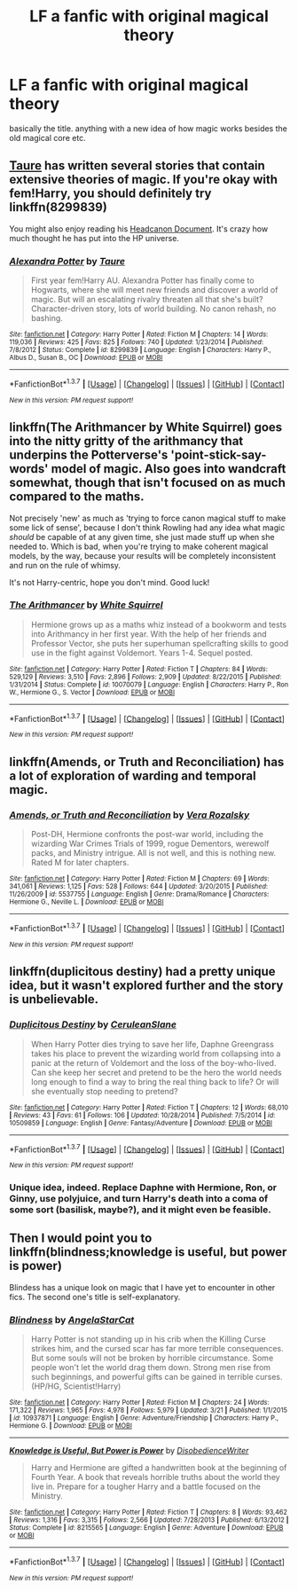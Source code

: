 #+TITLE: LF a fanfic with original magical theory

* LF a fanfic with original magical theory
:PROPERTIES:
:Author: kingsoloman28
:Score: 12
:DateUnix: 1463314173.0
:DateShort: 2016-May-15
:FlairText: Request
:END:
basically the title. anything with a new idea of how magic works besides the old magical core etc.


** [[https://www.fanfiction.net/u/883762/Taure][Taure]] has written several stories that contain extensive theories of magic. If you're okay with fem!Harry, you should definitely try linkffn(8299839)

You might also enjoy reading his [[https://docs.google.com/document/d/1VOF1eu_B7qpTeTUykW5ZGK2HJmVAG5WouY71a5AiRPo/edit][Headcanon Document]]. It's crazy how much thought he has put into the HP universe.
:PROPERTIES:
:Author: M-Cheese
:Score: 8
:DateUnix: 1463315359.0
:DateShort: 2016-May-15
:END:

*** [[http://www.fanfiction.net/s/8299839/1/][*/Alexandra Potter/*]] by [[https://www.fanfiction.net/u/883762/Taure][/Taure/]]

#+begin_quote
  First year fem!Harry AU. Alexandra Potter has finally come to Hogwarts, where she will meet new friends and discover a world of magic. But will an escalating rivalry threaten all that she's built? Character-driven story, lots of world building. No canon rehash, no bashing.
#+end_quote

^{/Site/: [[http://www.fanfiction.net/][fanfiction.net]] *|* /Category/: Harry Potter *|* /Rated/: Fiction M *|* /Chapters/: 14 *|* /Words/: 119,036 *|* /Reviews/: 425 *|* /Favs/: 825 *|* /Follows/: 740 *|* /Updated/: 1/23/2014 *|* /Published/: 7/8/2012 *|* /Status/: Complete *|* /id/: 8299839 *|* /Language/: English *|* /Characters/: Harry P., Albus D., Susan B., OC *|* /Download/: [[http://www.p0ody-files.com/ff_to_ebook/ffn-bot/index.php?id=8299839&source=ff&filetype=epub][EPUB]] or [[http://www.p0ody-files.com/ff_to_ebook/ffn-bot/index.php?id=8299839&source=ff&filetype=mobi][MOBI]]}

--------------

*FanfictionBot*^{1.3.7} *|* [[[https://github.com/tusing/reddit-ffn-bot/wiki/Usage][Usage]]] | [[[https://github.com/tusing/reddit-ffn-bot/wiki/Changelog][Changelog]]] | [[[https://github.com/tusing/reddit-ffn-bot/issues/][Issues]]] | [[[https://github.com/tusing/reddit-ffn-bot/][GitHub]]] | [[[https://www.reddit.com/message/compose?to=%2Fu%2Ftusing][Contact]]]

^{/New in this version: PM request support!/}
:PROPERTIES:
:Author: FanfictionBot
:Score: 1
:DateUnix: 1463315396.0
:DateShort: 2016-May-15
:END:


** linkffn(The Arithmancer by White Squirrel) goes into the nitty gritty of the arithmancy that underpins the Potterverse's 'point-stick-say-words' model of magic. Also goes into wandcraft somewhat, though that isn't focused on as much compared to the maths.

Not precisely 'new' as much as 'trying to force canon magical stuff to make some lick of sense', because I don't think Rowling had any idea what magic /should/ be capable of at any given time, she just made stuff up when she needed to. Which is bad, when you're trying to make coherent magical models, by the way, because your results will be completely inconsistent and run on the rule of whimsy.

It's not Harry-centric, hope you don't mind. Good luck!
:PROPERTIES:
:Author: LordSunder
:Score: 4
:DateUnix: 1463467267.0
:DateShort: 2016-May-17
:END:

*** [[http://www.fanfiction.net/s/10070079/1/][*/The Arithmancer/*]] by [[https://www.fanfiction.net/u/5339762/White-Squirrel][/White Squirrel/]]

#+begin_quote
  Hermione grows up as a maths whiz instead of a bookworm and tests into Arithmancy in her first year. With the help of her friends and Professor Vector, she puts her superhuman spellcrafting skills to good use in the fight against Voldemort. Years 1-4. Sequel posted.
#+end_quote

^{/Site/: [[http://www.fanfiction.net/][fanfiction.net]] *|* /Category/: Harry Potter *|* /Rated/: Fiction T *|* /Chapters/: 84 *|* /Words/: 529,129 *|* /Reviews/: 3,510 *|* /Favs/: 2,896 *|* /Follows/: 2,909 *|* /Updated/: 8/22/2015 *|* /Published/: 1/31/2014 *|* /Status/: Complete *|* /id/: 10070079 *|* /Language/: English *|* /Characters/: Harry P., Ron W., Hermione G., S. Vector *|* /Download/: [[http://www.p0ody-files.com/ff_to_ebook/ffn-bot/index.php?id=10070079&source=ff&filetype=epub][EPUB]] or [[http://www.p0ody-files.com/ff_to_ebook/ffn-bot/index.php?id=10070079&source=ff&filetype=mobi][MOBI]]}

--------------

*FanfictionBot*^{1.3.7} *|* [[[https://github.com/tusing/reddit-ffn-bot/wiki/Usage][Usage]]] | [[[https://github.com/tusing/reddit-ffn-bot/wiki/Changelog][Changelog]]] | [[[https://github.com/tusing/reddit-ffn-bot/issues/][Issues]]] | [[[https://github.com/tusing/reddit-ffn-bot/][GitHub]]] | [[[https://www.reddit.com/message/compose?to=%2Fu%2Ftusing][Contact]]]

^{/New in this version: PM request support!/}
:PROPERTIES:
:Author: FanfictionBot
:Score: 1
:DateUnix: 1463467288.0
:DateShort: 2016-May-17
:END:


** linkffn(Amends, or Truth and Reconciliation) has a lot of exploration of warding and temporal magic.
:PROPERTIES:
:Author: Karinta
:Score: 2
:DateUnix: 1463328567.0
:DateShort: 2016-May-15
:END:

*** [[http://www.fanfiction.net/s/5537755/1/][*/Amends, or Truth and Reconciliation/*]] by [[https://www.fanfiction.net/u/1994264/Vera-Rozalsky][/Vera Rozalsky/]]

#+begin_quote
  Post-DH, Hermione confronts the post-war world, including the wizarding War Crimes Trials of 1999, rogue Dementors, werewolf packs, and Ministry intrigue. All is not well, and this is nothing new. Rated M for later chapters.
#+end_quote

^{/Site/: [[http://www.fanfiction.net/][fanfiction.net]] *|* /Category/: Harry Potter *|* /Rated/: Fiction M *|* /Chapters/: 69 *|* /Words/: 341,061 *|* /Reviews/: 1,125 *|* /Favs/: 528 *|* /Follows/: 644 *|* /Updated/: 3/20/2015 *|* /Published/: 11/26/2009 *|* /id/: 5537755 *|* /Language/: English *|* /Genre/: Drama/Romance *|* /Characters/: Hermione G., Neville L. *|* /Download/: [[http://www.p0ody-files.com/ff_to_ebook/ffn-bot/index.php?id=5537755&source=ff&filetype=epub][EPUB]] or [[http://www.p0ody-files.com/ff_to_ebook/ffn-bot/index.php?id=5537755&source=ff&filetype=mobi][MOBI]]}

--------------

*FanfictionBot*^{1.3.7} *|* [[[https://github.com/tusing/reddit-ffn-bot/wiki/Usage][Usage]]] | [[[https://github.com/tusing/reddit-ffn-bot/wiki/Changelog][Changelog]]] | [[[https://github.com/tusing/reddit-ffn-bot/issues/][Issues]]] | [[[https://github.com/tusing/reddit-ffn-bot/][GitHub]]] | [[[https://www.reddit.com/message/compose?to=%2Fu%2Ftusing][Contact]]]

^{/New in this version: PM request support!/}
:PROPERTIES:
:Author: FanfictionBot
:Score: 1
:DateUnix: 1463328613.0
:DateShort: 2016-May-15
:END:


** linkffn(duplicitous destiny) had a pretty unique idea, but it wasn't explored further and the story is unbelievable.
:PROPERTIES:
:Author: Raalph
:Score: 2
:DateUnix: 1463335000.0
:DateShort: 2016-May-15
:END:

*** [[http://www.fanfiction.net/s/10509859/1/][*/Duplicitous Destiny/*]] by [[https://www.fanfiction.net/u/1696058/CeruleanSlane][/CeruleanSlane/]]

#+begin_quote
  When Harry Potter dies trying to save her life, Daphne Greengrass takes his place to prevent the wizarding world from collapsing into a panic at the return of Voldemort and the loss of the boy-who-lived. Can she keep her secret and pretend to be the hero the world needs long enough to find a way to bring the real thing back to life? Or will she eventually stop needing to pretend?
#+end_quote

^{/Site/: [[http://www.fanfiction.net/][fanfiction.net]] *|* /Category/: Harry Potter *|* /Rated/: Fiction T *|* /Chapters/: 12 *|* /Words/: 68,010 *|* /Reviews/: 43 *|* /Favs/: 61 *|* /Follows/: 106 *|* /Updated/: 10/28/2014 *|* /Published/: 7/5/2014 *|* /id/: 10509859 *|* /Language/: English *|* /Genre/: Fantasy/Adventure *|* /Download/: [[http://www.p0ody-files.com/ff_to_ebook/ffn-bot/index.php?id=10509859&source=ff&filetype=epub][EPUB]] or [[http://www.p0ody-files.com/ff_to_ebook/ffn-bot/index.php?id=10509859&source=ff&filetype=mobi][MOBI]]}

--------------

*FanfictionBot*^{1.3.7} *|* [[[https://github.com/tusing/reddit-ffn-bot/wiki/Usage][Usage]]] | [[[https://github.com/tusing/reddit-ffn-bot/wiki/Changelog][Changelog]]] | [[[https://github.com/tusing/reddit-ffn-bot/issues/][Issues]]] | [[[https://github.com/tusing/reddit-ffn-bot/][GitHub]]] | [[[https://www.reddit.com/message/compose?to=%2Fu%2Ftusing][Contact]]]

^{/New in this version: PM request support!/}
:PROPERTIES:
:Author: FanfictionBot
:Score: 1
:DateUnix: 1463335025.0
:DateShort: 2016-May-15
:END:


*** Unique idea, indeed. Replace Daphne with Hermione, Ron, or Ginny, use polyjuice, and turn Harry's death into a coma of some sort (basilisk, maybe?), and it might even be feasible.
:PROPERTIES:
:Author: Averant
:Score: 1
:DateUnix: 1463339972.0
:DateShort: 2016-May-15
:END:


** Then I would point you to linkffn(blindness;knowledge is useful, but power is power)

Blindess has a unique look on magic that I have yet to encounter in other fics. The second one's title is self-explanatory.
:PROPERTIES:
:Author: firingmahlazors
:Score: 3
:DateUnix: 1463324030.0
:DateShort: 2016-May-15
:END:

*** [[http://www.fanfiction.net/s/10937871/1/][*/Blindness/*]] by [[https://www.fanfiction.net/u/717542/AngelaStarCat][/AngelaStarCat/]]

#+begin_quote
  Harry Potter is not standing up in his crib when the Killing Curse strikes him, and the cursed scar has far more terrible consequences. But some souls will not be broken by horrible circumstance. Some people won't let the world drag them down. Strong men rise from such beginnings, and powerful gifts can be gained in terrible curses. (HP/HG, Scientist!Harry)
#+end_quote

^{/Site/: [[http://www.fanfiction.net/][fanfiction.net]] *|* /Category/: Harry Potter *|* /Rated/: Fiction M *|* /Chapters/: 24 *|* /Words/: 171,322 *|* /Reviews/: 1,965 *|* /Favs/: 4,978 *|* /Follows/: 5,979 *|* /Updated/: 3/21 *|* /Published/: 1/1/2015 *|* /id/: 10937871 *|* /Language/: English *|* /Genre/: Adventure/Friendship *|* /Characters/: Harry P., Hermione G. *|* /Download/: [[http://www.p0ody-files.com/ff_to_ebook/ffn-bot/index.php?id=10937871&source=ff&filetype=epub][EPUB]] or [[http://www.p0ody-files.com/ff_to_ebook/ffn-bot/index.php?id=10937871&source=ff&filetype=mobi][MOBI]]}

--------------

[[http://www.fanfiction.net/s/8215565/1/][*/Knowledge is Useful, But Power is Power/*]] by [[https://www.fanfiction.net/u/1228238/DisobedienceWriter][/DisobedienceWriter/]]

#+begin_quote
  Harry and Hermione are gifted a handwritten book at the beginning of Fourth Year. A book that reveals horrible truths about the world they live in. Prepare for a tougher Harry and a battle focused on the Ministry.
#+end_quote

^{/Site/: [[http://www.fanfiction.net/][fanfiction.net]] *|* /Category/: Harry Potter *|* /Rated/: Fiction T *|* /Chapters/: 8 *|* /Words/: 93,462 *|* /Reviews/: 1,316 *|* /Favs/: 3,315 *|* /Follows/: 2,566 *|* /Updated/: 7/28/2013 *|* /Published/: 6/13/2012 *|* /Status/: Complete *|* /id/: 8215565 *|* /Language/: English *|* /Genre/: Adventure *|* /Download/: [[http://www.p0ody-files.com/ff_to_ebook/ffn-bot/index.php?id=8215565&source=ff&filetype=epub][EPUB]] or [[http://www.p0ody-files.com/ff_to_ebook/ffn-bot/index.php?id=8215565&source=ff&filetype=mobi][MOBI]]}

--------------

*FanfictionBot*^{1.3.7} *|* [[[https://github.com/tusing/reddit-ffn-bot/wiki/Usage][Usage]]] | [[[https://github.com/tusing/reddit-ffn-bot/wiki/Changelog][Changelog]]] | [[[https://github.com/tusing/reddit-ffn-bot/issues/][Issues]]] | [[[https://github.com/tusing/reddit-ffn-bot/][GitHub]]] | [[[https://www.reddit.com/message/compose?to=%2Fu%2Ftusing][Contact]]]

^{/New in this version: PM request support!/}
:PROPERTIES:
:Author: FanfictionBot
:Score: 1
:DateUnix: 1463324073.0
:DateShort: 2016-May-15
:END:
